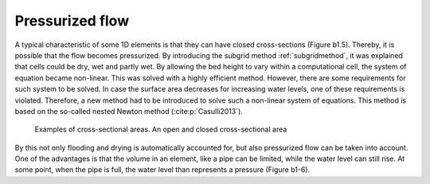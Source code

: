 .. _1Dpressurized:

Pressurized flow
---------------------

A typical characteristic of some 1D elements is that they can have closed cross-sections (Figure b1.5). Thereby, it is possible that the flow becomes pressurized. By introducing the subgrid method :ref:`subgridmethod`, it was explained that cells could be dry, wet and partly wet. By allowing the bed height to vary within a computational cell, the system of equation became non-linear. This was solved with a highly efficient method. However, there are some requirements for such system to be solved. In case the surface area decreases for increasing water levels, one of these requirements is violated.  Therefore, a new method had to be introduced to solve such a non-linear system of equations. This method is based on the so-called nested Newton method (:cite:p:`Casulli2013`).

.. figure:: image/b1_5.png
   :scale: 50%
   :alt: open_closed_crosssections
   
   Examples of cross-sectional areas. An open and closed cross-sectional area

By this not only flooding and drying is automatically accounted for, but also pressurized flow can be taken into account. One of the advantages is that the volume in an element, like a pipe can be limited, while the water level can still rise. At some point, when the pipe is full, the water level than represents a pressure (Figure b1-6). 